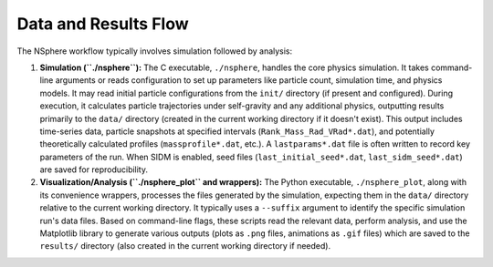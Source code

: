 Data and Results Flow
=====================

The NSphere workflow typically involves simulation followed by analysis:

1.  **Simulation (``./nsphere``):** The C executable, ``./nsphere``, handles the core physics simulation. It takes command-line arguments or reads configuration to set up parameters like particle count, simulation time, and physics models. It may read initial particle configurations from the ``init/`` directory (if present and configured). During execution, it calculates particle trajectories under self-gravity and any additional physics, outputting results primarily to the ``data/`` directory (created in the current working directory if it doesn't exist). This output includes time-series data, particle snapshots at specified intervals (``Rank_Mass_Rad_VRad*.dat``), and potentially theoretically calculated profiles (``massprofile*.dat``, etc.). A ``lastparams*.dat`` file is often written to record key parameters of the run. When SIDM is enabled, seed files (``last_initial_seed*.dat``, ``last_sidm_seed*.dat``) are saved for reproducibility.

2.  **Visualization/Analysis (``./nsphere_plot`` and wrappers):** The Python executable, ``./nsphere_plot``, along with its convenience wrappers, processes the files generated by the simulation, expecting them in the ``data/`` directory relative to the current working directory. It typically uses a ``--suffix`` argument to identify the specific simulation run's data files. Based on command-line flags, these scripts read the relevant data, perform analysis, and use the Matplotlib library to generate various outputs (plots as ``.png`` files, animations as ``.gif`` files) which are saved to the ``results/`` directory (also created in the current working directory if needed).